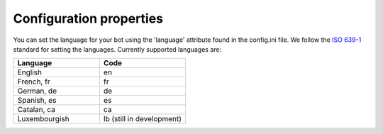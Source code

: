 Configuration properties
========================

You can set the language for your bot using the 'language' attribute found in the config.ini file. 
We follow the `ISO 639-1 <https://en.wikipedia.org/wiki/List_of_ISO_639-1_codes>`_ standard for setting the languages.
Currently supported languages are: 

.. list-table:: 
   :widths: 25 25
   :header-rows: 1
  
   * - Language
     - Code
   * - English  
     - en
   * - French, fr
     - fr
   * - German, de  
     - de
   * - Spanish, es
     - es
   * - Catalan, ca
     - ca
   * - Luxembourgish
     - lb (still in development)